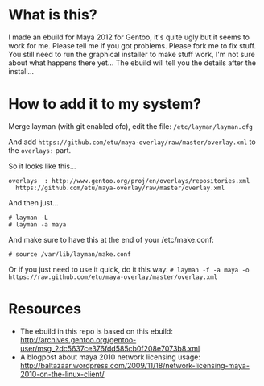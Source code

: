 * What is this?
I made an ebuild for Maya 2012 for Gentoo, it's quite ugly but it seems to work for me. Please tell me if you got problems. Please fork me to fix stuff. You still need to run the graphical installer to make stuff work, I'm not sure about what happens there yet... The 
ebuild will tell you the details after the install...

* How to add it to my system?
Merge layman (with git enabled ofc), edit the file: =/etc/layman/layman.cfg=

And add =https://github.com/etu/maya-overlay/raw/master/overlay.xml= to the =overlays:= part.

So it looks like this...
: overlays  : http://www.gentoo.org/proj/en/overlays/repositories.xml
:   https://github.com/etu/maya-overlay/raw/master/overlay.xml

And then just...
: # layman -L
: # layman -a maya

And make sure to have this at the end of your /etc/make.conf:
: # source /var/lib/layman/make.conf

Or if you just need to use it quick, do it this way: =# layman -f -a maya -o https://raw.github.com/etu/maya-overlay/master/overlay.xml=

* Resources
  - The ebuild in this repo is based on this ebuild: [[http://archives.gentoo.org/gentoo-user/msg_2dc5637ce376fdd585cb0f208e7073b8.xml][http://archives.gentoo.org/gentoo-user/msg_2dc5637ce376fdd585cb0f208e7073b8.xml]]
  - A blogpost about maya 2010 network licensing usage: [[http://baltazaar.wordpress.com/2009/11/18/network-licensing-maya-2010-on-the-linux-client/][http://baltazaar.wordpress.com/2009/11/18/network-licensing-maya-2010-on-the-linux-client/]]
